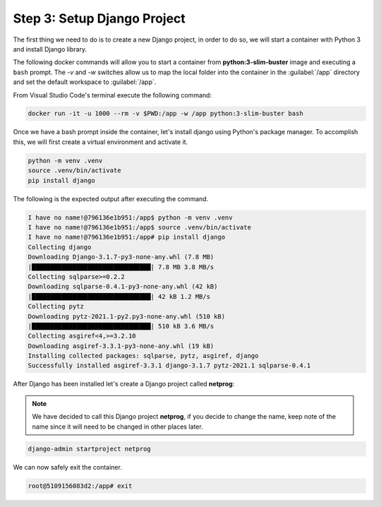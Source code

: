 Step 3: Setup Django Project
############################

The first thing we need to do is to create a new Django project, in order to do so, we will start a container with Python 3 and install Django library.

The following docker commands will allow you to start a container from **python:3-slim-buster** image and executing a ``bash`` prompt.
The `-v` and `-w` switches allow us to map the local folder into the container in the :guilabel:`/app` directory and set the default workspace to :guilabel:`/app`.

From Visual Studio Code's terminal execute the following command:

.. code-block:: bash

    docker run -it -u 1000 --rm -v $PWD:/app -w /app python:3-slim-buster bash


Once we have a bash prompt inside the container, let's install django using Python's package manager.
To accomplish this, we will first create a virtual environment and activate it.

.. code-block:: bash

    python -m venv .venv
    source .venv/bin/activate
    pip install django

The following is the expected output after executing the command.

.. code-block:: bash

    I have no name!@796136e1b951:/app$ python -m venv .venv
    I have no name!@796136e1b951:/app$ source .venv/bin/activate
    I have no name!@796136e1b951:/app# pip install django
    Collecting django
    Downloading Django-3.1.7-py3-none-any.whl (7.8 MB)
    |████████████████████████████████| 7.8 MB 3.8 MB/s 
    Collecting sqlparse>=0.2.2
    Downloading sqlparse-0.4.1-py3-none-any.whl (42 kB)
    |████████████████████████████████| 42 kB 1.2 MB/s 
    Collecting pytz
    Downloading pytz-2021.1-py2.py3-none-any.whl (510 kB)
    |████████████████████████████████| 510 kB 3.6 MB/s 
    Collecting asgiref<4,>=3.2.10
    Downloading asgiref-3.3.1-py3-none-any.whl (19 kB)
    Installing collected packages: sqlparse, pytz, asgiref, django
    Successfully installed asgiref-3.3.1 django-3.1.7 pytz-2021.1 sqlparse-0.4.1

After Django has been installed let's create a Django project called **netprog**:

.. Note ::

    We have decided to call this Django project **netprog**, if you decide to change the name, keep note of the name since it will need to be changed in other places later.

.. code-block:: bash

    django-admin startproject netprog

We can now safely exit the container.

.. code-block:: bash

   root@5109156083d2:/app# exit


.. sectionauthor:: Luis Rueda <lurueda@cisco.com>, Jairo Leon <jaileon@cisco.com>, Ovesnel Mas Lara <omaslara@cisco.com>
